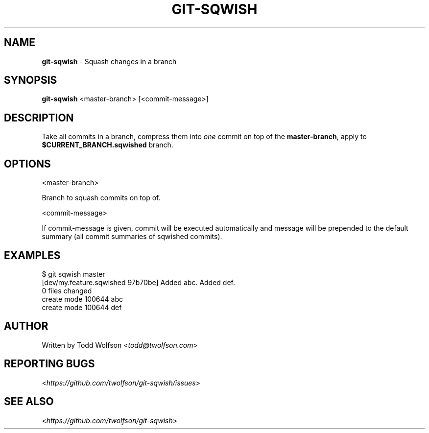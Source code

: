 .\" generated with Ronn/v0.7.3
.\" http://github.com/rtomayko/ronn/tree/0.7.3
.
.TH "GIT\-SQWISH" "1" "September 2013" "" ""
.
.SH "NAME"
\fBgit\-sqwish\fR \- Squash changes in a branch
.
.SH "SYNOPSIS"
\fBgit\-sqwish\fR <master\-branch> [<commit\-message>]
.
.SH "DESCRIPTION"
Take all commits in a branch, compress them into \fIone\fR commit on top of the \fBmaster\-branch\fR, apply to \fB$CURRENT_BRANCH\.sqwished\fR branch\.
.
.SH "OPTIONS"
<master\-branch>
.
.P
Branch to squash commits on top of\.
.
.P
<commit\-message>
.
.P
If commit\-message is given, commit will be executed automatically and message will be prepended to the default summary (all commit summaries of sqwished commits)\.
.
.SH "EXAMPLES"
.
.nf

$ git sqwish master
[dev/my\.feature\.sqwished 97b70be] Added abc\. Added def\.
 0 files changed
 create mode 100644 abc
 create mode 100644 def
.
.fi
.
.SH "AUTHOR"
Written by Todd Wolfson <\fItodd@twolfson\.com\fR>
.
.SH "REPORTING BUGS"
<\fIhttps://github\.com/twolfson/git\-sqwish/issues\fR>
.
.SH "SEE ALSO"
<\fIhttps://github\.com/twolfson/git\-sqwish\fR>

